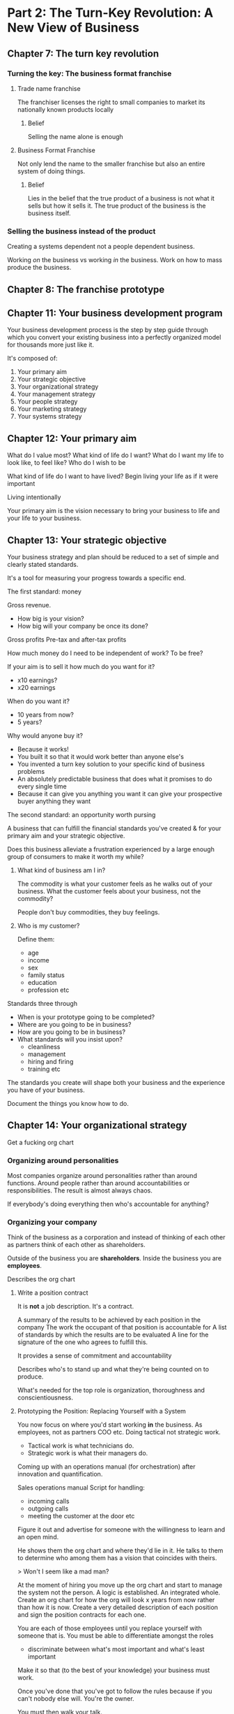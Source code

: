 * Part 2: The Turn-Key Revolution: A New View of Business
** Chapter 7: The turn key revolution
*** Turning the key: The business format franchise
**** Trade name franchise
The franchiser licenses the right to small companies to market its nationally
 known products locally
***** Belief
Selling the name alone is enough

**** Business Format Franchise
Not only lend the name to the smaller franchise but also an entire system of
 doing things.
***** Belief
 Lies in the belief that the true product of a business is not what it sells
 but how it sells it.
 The true product of the business is the business itself.

*** Selling the business instead of the product
Creating a systems dependent not a people dependent business.

Working /on/ the business vs working /in/ the business.
Work on how to mass produce the business.

** Chapter 8: The franchise prototype
** Chapter 11: Your business development program
Your business development process is the step by step guide through which 
you convert your existing business into a perfectly organized model for
 thousands more just like it.

It's composed of:
  1. Your primary aim
  2. Your strategic objective
  3. Your organizational strategy
  4. Your management strategy
  5. Your people strategy
  6. Your marketing strategy
  7. Your systems strategy

** Chapter 12: Your primary aim
What do I value most?
What kind of life do I want?
What do I want my life to look like, to feel like?
Who do I wish to be

What kind of life do I want to have lived?
Begin living your life as if it were important

Living intentionally

Your primary aim is the vision necessary to bring your business to life
and your life to your business.

** Chapter 13: Your strategic objective
Your business strategy and plan should be reduced to a set of simple and clearly
stated standards.

It's a tool for measuring your progress towards a specific end.

**** The first standard: money
Gross revenue. 
  - How big is your vision?
  - How big will your company be once its done?

Gross profits
Pre-tax and after-tax profits

How much money do I need to be independent of work? To be free?

If your aim is to sell it how much do you want for it?
  - x10 earnings?
  - x20 earnings

When do you want it?
  - 10 years from now?
  - 5 years?

Why would anyone buy it?
  - Because it works!
  - You built it so that it would work better than anyone else's
  - You invented a turn key solution to your specific kind of business problems
  - An absolutely predictable business that does what it promises to do every single time
  - Because it can give you anything you want it can give your prospective buyer anything they want

**** The second standard: an opportunity worth pursing
A business that can fulfill the financial standards you've created &
for your primary aim and your strategic objective.

Does this business alleviate a frustration experienced by a large enough
group of consumers to make it worth my while?

***** What kind of business am I in?
The commodity is what your customer feels as he walks out of your business.
What the customer feels about your business, not the commodity?

People don't buy commodities, they buy feelings.

***** Who is my customer?
Define them:
 - age
 - income
 - sex
 - family status
 - education
 - profession etc

**** Standards three through
 - When is your prototype going to be completed?
 - Where are you going to be in business?
 - How are you going to be in business?
 - What standards will you insist upon?
   * cleanliness
   * management
   * hiring and firing
   * training etc

The standards you create will shape both your business and the experience you have of your business.

Document the things you know how to do.


** Chapter 14: Your organizational strategy
Get a fucking org chart

*** Organizing around personalities
Most companies organize around personalities rather than around functions.
Around people rather than around accountabilities or responsibilities.
The result is almost always chaos.

If everybody's doing everything then who's accountable for anything?

*** Organizing your company
Think of the business as a corporation and instead of thinking of each 
other as partners think of each other as shareholders.


Outside of the business you are *shareholders*.
Inside the business you are *employees*.

Describes the org chart

**** Write a position contract
It is *not* a job description. It's a contract.

A summary of the results to be achieved by each position in the company
The work the occupant of that position is accountable for
A list of standards by which the results are to be evaluated
A line for the signature of the one who agrees to fulfill this.


It provides a sense of commitment and accountability

Describes who's to stand up and what they're being counted on to produce.

What's needed for the top role is organization, thoroughness and
conscientiousness.

**** Prototyping the Position: Replacing Yourself with a System
You now focus on where you'd start working *in* the business.
As employees, not as partners COO etc.
Doing tactical not strategic work.

  - Tactical work is what technicians do.
  - Strategic work is what their managers do.

Coming up with an operations manual (for orchestration) after 
innovation and quantification.

Sales operations manual
Script for handling:
  - incoming calls
  - outgoing calls
  - meeting the customer at the door etc

Figure it out and advertise for someone with the willingness to learn and an open mind.


He shows them the org chart and where they'd lie in it.
He talks to them to determine who among them has a vision that coincides with theirs.

 > Won't I seem like a mad man?

At the moment of hiring you move up the org chart and start to manage 
the system not the person.
A logic is established. An integrated whole.
Create an org chart for how the org will look x years from now 
rather than how it is now.
Create a very detailed description of each position and sign the 
position contracts for each one.

You are each of those employees until you replace yourself with someone that is.
You must be able to differentiate amongst the roles
 - discriminate between what's most important and what's least important

Make it so that (to the best of your knowledge) your business must work.

Once you've done that you've got to follow the rules because if you 
can't nobody else will.
You're the owner.

You must then walk your talk.

** Chapter 15: Your management strategy
You can't afford great people, what you need is a management system.
The means through which your franchise prototype 
produces the results that you want.

The system will be your management strategy.
The means through which your franchise prototype produces 
the results you want.

The system will help __ the unpredictability of your people.

*** What is a management system?
Management development - the process through which you create your
management system.

The purpose is not just to create an efficient prototype but an effective one.

Find out about a user once and store it.

 - Consistency is everything

*Hear* out your customer every single time.

Orchestrate a solution

Just have a series of checklists
Color code it.

Each task and the order in which it should be completed
This lets you train almost instantly and have them produce a consistent result.

It's about the little things.

** Chapter 16: Your people strategy
Won't people get tired of the checklist?
You can't get people to do what you want.
Appeal to their desire.

Create an environment in which doing it is more
important to your people than not doing it.
Doing it well will therefore become a way of life.

*** Take your people seriously
Take your people seriously. Not like kids.
Consider your people to be *important*.

You have to take your operation seriously.
It's more than just an x business.
It should be an expression of who you are and what you believe in.
It's all about that mutual respect.

*** The work
/The work we do is a reflection of who we are./
The job is inside yourself.

Work is an opportunity to see yourself as who you really are.

Make sure people understand the idea behind the work they're being asked to do.

Some values: 
  1. The customer is not always right but whether he is or not your work is to
     make him feel that he is right.
  2. Everyone is expected to work towards the best they can be at the task
     they're accountable for
     When they can't do it:
     - act like they are until they get around to it
     - leave
  3. The place where everything we know how to do is tested by what we don't 
     know how to do. The conflict between the two creates growth.

Look for players in your game. For people who want more than just a job.

People want not just an exciting place to work but a place with a clearly
defined structure; a game.

The degree to which people do what you ask represents how much they buy into
your idea.
Your people strategy is how you communicate the game.

It should be more than a place where people just go to work.

It must be about *how* you act.
You have to believe it.

*** The rules of the game
 1. Never figure out what your people want to do then create a game out of it.
    The game exists in nature. You're discovering it.
 2. Never create a game you're unwilling to play yourself.
    They'll find out and never let you forget about it
 3. Make sure there are ways of winning the game without ending it.
    The game never ends but give them little victories.
 4. Change the game from time to time - the tactics not the strategy.
 5. Never expect the game to be self sustaining. People must be reminded of it
    constantly.
    One on ones.
    The game only exists in as far as people believe it does.
 6. The game has to make sense.
 7. The game needs to be fun from time to time
 8. If you can't think of a good game, steal one

*** The logic of the game
Let work have purpose.
What's missing is /a game worth playing/.
A place that replaces the home most of us have lost.
Give people a transcendent meaning.

  - integrity
  - intention
  - commitment
  - vision
  - excellence

*** Playing the game
The medium of communicating the game is as important as the idea.
Through manuals, by example.

The hiring process is the first and most important medium for communicating 
your idea.

Codify the hiring process.
Apologize to those who don't make it through.

The system is indeed the solution
 
You need people who want to play your game, not people who believe that they
have a better one.

**** The hierarchy of systems
*it* is the purpose of your business.
 1. How we do it here
 2. How we recruit hire and train
 3. How we manage it here
 4. How we change it here

It's the system, not the people that will differentiate your business from all
others.

** Chapter 17: Your marketing strategy
It starts, lives and dies with your customer.
Forget about *your* dreams, vision, interests etc forget about everything but
your customer.

What the customer wants is probably significantly different from what they think
they want.

*** The irrational decision maker
it's your customer's unconscious mind where all the action is.

People make the decision then look for justifications to support it.
Buying decisions are made irrationally.

*** The two pillars of a successful marketing strategy
You can't know what the customer wants because they don't know either.

If you can know *who* your customer is you can tell *why* they buy.
Learn the demographics and psychographics of your client.

You can then start to construct a prototype to satisfy their unconscious needs.
Scientifically rather than arbitrarily

 - What demographic?
 - Which colors to use?
 - What words?

How to answer that is by asking them.
Give them a reward for them telling you.

| Large company names | Small business names |
|---------------------+----------------------|
| lead generation     | marketing            |
| lead conversion     | sales                |
| client fulfillment  | operations           |
|                     |                      |


The system should be well integrated

Getting them to come back for more is the primary aim of every business.
A customer you have is a lot less expensive to sell to than one you don't have.

Where hierarchy (management system) and process (business development process)
meet

** Chapter 18: Your systems strategy
*** What is a system?
A set of things, actions, ideas and information that interact with each other,
and in so doing alter other systems.

A system should free you to do the things you want to do.

*** Three kinds of systems
There are 3 kinds of systems:
  1. Hard systems
Inanimate
  2. Soft systems
Animate or ideas
  3. Information systems
Provide info about the interaction between the two

**** Hard systems
The sign on the walls, the uniforms, no breaking UIs etc

**** Soft systems
To get Price's law use a system
A selling system is a soft system.
A selling system is a fully orchestrated interaction between you and your
customer.

***** The power point selling system
1. Identify the specific benchmarks--or customer decision points--in your
   selling process.
2. Literal *scripting* of the words that will get you to each one successfully.
3. Create various materials to be used with each script
4. memorization of each benchmark script
5. delivery of each script by your salespeople in identical fashion
6. Leave your people to communicate more effectively and improve upon it


Has two parts:
  - structure :: what you do
  - substance :: how you do it

****** structure
  1. The appointment presentation.
     Making the appointment
  2. The needs analysis presentation.
     a) re establish emotional commitment
     b) how you would like to proceed to fulfill your promise
  3. establish credibility in your prospect's mind by communicating
       a) your expertise in such matters
       b) your willingness to do what it takes to utilize your expertise on
         their behalf
  4. Describe the system and why it works so well. 
     Plus the impact it will have on the user.

**** Information systems
It would answer:

| Benchmark | Information                                          | value |
|-----------+------------------------------------------------------+-------|
|        1. | How many calls made                                  |       |
|        2. | How many prospects reached                           |       |
|        3. | How many appointments scheduled                      |       |
|        4. | How many appointments confirmed                      |       |
|        5. | How many appointment were held                       |       |
|        6. | How many needs analysis presentations were scheduled |       |
|        7. | How many needs analysis were confirmed               |       |
|        8. | How many needs analysis were completed               |       |
|        9. | How many presentation solutions scheduled?           |       |
|       10. | How many presentation solutions confirmed            |       |
|       11. | How many presentation solutions completed            |       |
|       12. | How many solutions sold?                             |       |
|       13. | What was the average dollar value?                   |       |


information -> systems strategy -> franchise prototype
** Chapter 19: A letter to Sarah
Talk about existentialism and all
